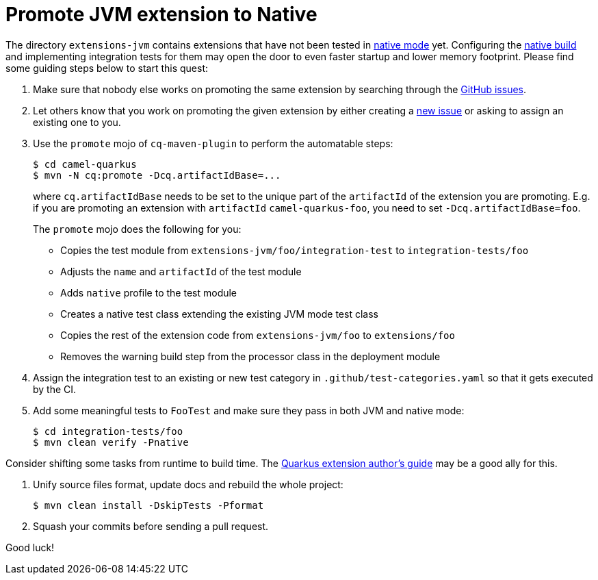 [[promote-jvm-to-native]]
= Promote JVM extension to Native
:page-aliases: promote-jvm-to-native.adoc

The directory `extensions-jvm` contains extensions that have not been tested in
link:https://quarkus.io/guides/building-native-image[native mode] yet. Configuring the
link:https://quarkus.io/guides/writing-native-applications-tips[native build] and implementing integration tests for
them may open the door to even faster startup and lower memory footprint.
Please find some guiding steps below to start this quest:

1. Make sure that nobody else works on promoting the same extension by searching through the
   https://github.com/apache/camel-quarkus/issues[GitHub issues].

2. Let others know that you work on promoting the given extension by either creating a
   https://github.com/apache/camel-quarkus/issues/new[new issue] or asking to assign an existing one to you.

3. Use the `promote` mojo of `cq-maven-plugin` to perform the automatable steps:
+
[source,shell]
----
$ cd camel-quarkus
$ mvn -N cq:promote -Dcq.artifactIdBase=...
----
+
where `cq.artifactIdBase` needs to be set to the unique part of the `artifactId` of the extension you are
promoting. E.g. if you are promoting an extension with `artifactId` `camel-quarkus-foo`, you need to set
`-Dcq.artifactIdBase=foo`.
+
The `promote` mojo does the following for you:
+
* Copies the test module from `extensions-jvm/foo/integration-test` to `integration-tests/foo`
* Adjusts the `name` and `artifactId` of the test module
* Adds `native` profile to the test module
* Creates a native test class extending the existing JVM mode test class
* Copies the rest of the extension code from `extensions-jvm/foo` to `extensions/foo`
* Removes the warning build step from the processor class in the deployment module

4. Assign the integration test to an existing or new test category in `.github/test-categories.yaml` so that
   it gets executed by the CI.

5. Add some meaningful tests to `FooTest` and make sure they pass in both JVM and native mode:
+
[source,shell]
----
$ cd integration-tests/foo
$ mvn clean verify -Pnative
----

Consider shifting some tasks from runtime to build time.
The https://quarkus.io/guides/extension-authors-guide[Quarkus extension author's guide] may be a good ally for this.

6. Unify source files format, update docs and rebuild the whole project:
+
[source,shell]
----
$ mvn clean install -DskipTests -Pformat
----

7. Squash your commits before sending a pull request.

Good luck!
